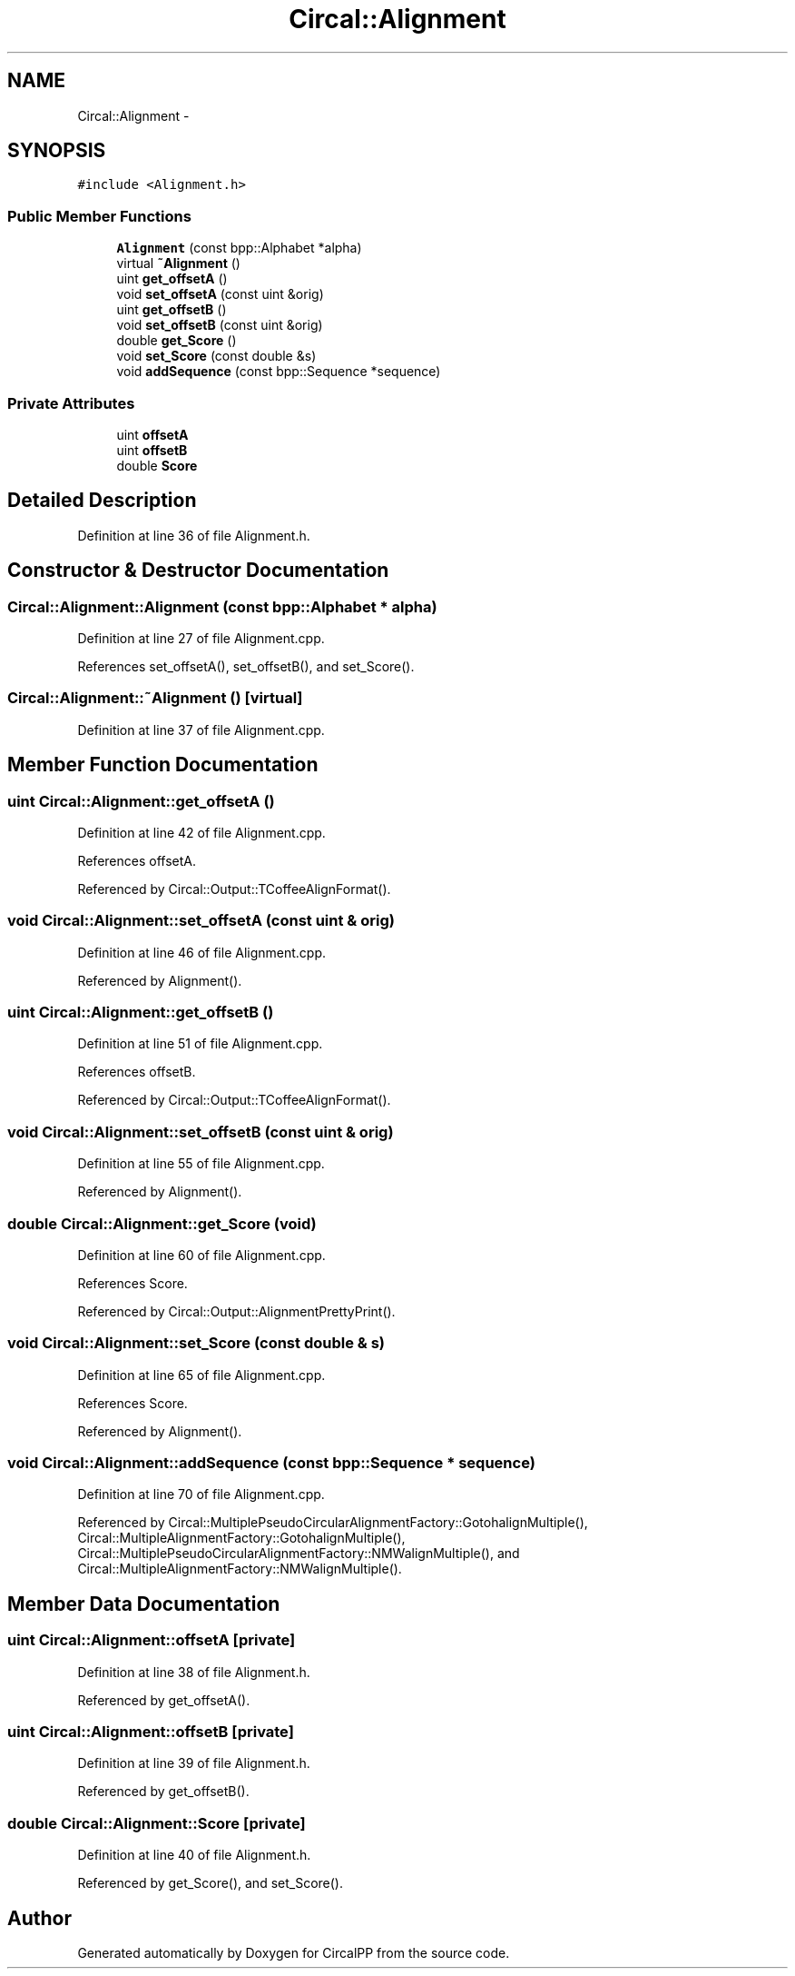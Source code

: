 .TH "Circal::Alignment" 3 "24 Feb 2008" "Version 0.1" "CircalPP" \" -*- nroff -*-
.ad l
.nh
.SH NAME
Circal::Alignment \- 
.SH SYNOPSIS
.br
.PP
\fC#include <Alignment.h>\fP
.PP
.SS "Public Member Functions"

.in +1c
.ti -1c
.RI "\fBAlignment\fP (const bpp::Alphabet *alpha)"
.br
.ti -1c
.RI "virtual \fB~Alignment\fP ()"
.br
.ti -1c
.RI "uint \fBget_offsetA\fP ()"
.br
.ti -1c
.RI "void \fBset_offsetA\fP (const uint &orig)"
.br
.ti -1c
.RI "uint \fBget_offsetB\fP ()"
.br
.ti -1c
.RI "void \fBset_offsetB\fP (const uint &orig)"
.br
.ti -1c
.RI "double \fBget_Score\fP ()"
.br
.ti -1c
.RI "void \fBset_Score\fP (const double &s)"
.br
.ti -1c
.RI "void \fBaddSequence\fP (const bpp::Sequence *sequence)"
.br
.in -1c
.SS "Private Attributes"

.in +1c
.ti -1c
.RI "uint \fBoffsetA\fP"
.br
.ti -1c
.RI "uint \fBoffsetB\fP"
.br
.ti -1c
.RI "double \fBScore\fP"
.br
.in -1c
.SH "Detailed Description"
.PP 
Definition at line 36 of file Alignment.h.
.SH "Constructor & Destructor Documentation"
.PP 
.SS "Circal::Alignment::Alignment (const bpp::Alphabet * alpha)"
.PP
Definition at line 27 of file Alignment.cpp.
.PP
References set_offsetA(), set_offsetB(), and set_Score().
.SS "Circal::Alignment::~Alignment ()\fC [virtual]\fP"
.PP
Definition at line 37 of file Alignment.cpp.
.SH "Member Function Documentation"
.PP 
.SS "uint Circal::Alignment::get_offsetA ()"
.PP
Definition at line 42 of file Alignment.cpp.
.PP
References offsetA.
.PP
Referenced by Circal::Output::TCoffeeAlignFormat().
.SS "void Circal::Alignment::set_offsetA (const uint & orig)"
.PP
Definition at line 46 of file Alignment.cpp.
.PP
Referenced by Alignment().
.SS "uint Circal::Alignment::get_offsetB ()"
.PP
Definition at line 51 of file Alignment.cpp.
.PP
References offsetB.
.PP
Referenced by Circal::Output::TCoffeeAlignFormat().
.SS "void Circal::Alignment::set_offsetB (const uint & orig)"
.PP
Definition at line 55 of file Alignment.cpp.
.PP
Referenced by Alignment().
.SS "double Circal::Alignment::get_Score (void)"
.PP
Definition at line 60 of file Alignment.cpp.
.PP
References Score.
.PP
Referenced by Circal::Output::AlignmentPrettyPrint().
.SS "void Circal::Alignment::set_Score (const double & s)"
.PP
Definition at line 65 of file Alignment.cpp.
.PP
References Score.
.PP
Referenced by Alignment().
.SS "void Circal::Alignment::addSequence (const bpp::Sequence * sequence)"
.PP
Definition at line 70 of file Alignment.cpp.
.PP
Referenced by Circal::MultiplePseudoCircularAlignmentFactory::GotohalignMultiple(), Circal::MultipleAlignmentFactory::GotohalignMultiple(), Circal::MultiplePseudoCircularAlignmentFactory::NMWalignMultiple(), and Circal::MultipleAlignmentFactory::NMWalignMultiple().
.SH "Member Data Documentation"
.PP 
.SS "uint \fBCircal::Alignment::offsetA\fP\fC [private]\fP"
.PP
Definition at line 38 of file Alignment.h.
.PP
Referenced by get_offsetA().
.SS "uint \fBCircal::Alignment::offsetB\fP\fC [private]\fP"
.PP
Definition at line 39 of file Alignment.h.
.PP
Referenced by get_offsetB().
.SS "double \fBCircal::Alignment::Score\fP\fC [private]\fP"
.PP
Definition at line 40 of file Alignment.h.
.PP
Referenced by get_Score(), and set_Score().

.SH "Author"
.PP 
Generated automatically by Doxygen for CircalPP from the source code.
